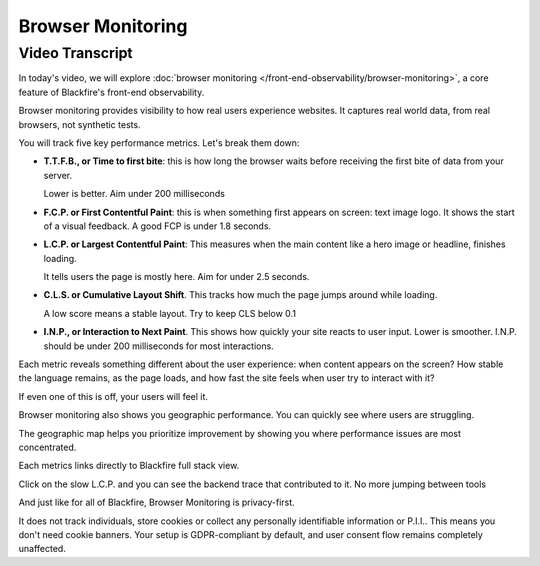 Browser Monitoring
==================

.. include-twig:: `youtube-iframe`
    :title: Introduction to Browser Monitoring
    :src: https://www.youtube-nocookie.com/embed/haPjWc2rZXU?rel=0&showinfo=0&modestbranding=1&autoplay=0
    :width: 700px
    :height: 394px

Video Transcript
----------------

In today's video, we will explore :doc:`browser monitoring </front-end-observability/browser-monitoring>`,
a core feature of Blackfire's front-end observability.

Browser monitoring provides visibility to how real users experience websites.
It captures real world data, from real browsers, not synthetic tests.

You will track five key performance metrics. Let's break them down:

- **T.T.F.B., or Time to first bite**: this is how long the browser waits before
  receiving the first bite of data from your server.

  Lower is better. Aim under 200 milliseconds
- **F.C.P. or First Contentful Paint**: this is when something first appears on
  screen: text image logo. It shows the start of a visual feedback. A good FCP
  is under 1.8 seconds.
- **L.C.P. or Largest Contentful Paint**: This measures when the main content
  like a hero image or headline, finishes loading.

  It tells users the page is mostly here. Aim for under 2.5 seconds.
- **C.L.S. or Cumulative Layout Shift**. This tracks how much the page jumps
  around while loading.

  A low score means a stable layout. Try to keep CLS below 0.1
- **I.N.P., or Interaction to Next Paint**. This shows how quickly your site
  reacts to user input. Lower is smoother. I.N.P. should be under 200
  milliseconds for most interactions.

Each metric reveals something different about the user experience: when content
appears on the screen? How stable the language remains, as the page loads, and
how fast the site feels when user try to interact with it?

If even one of this is off, your users will feel it.

Browser monitoring also shows you geographic performance. You can quickly see
where users are struggling.

The geographic map helps you prioritize improvement by showing you where
performance issues are most concentrated.

Each metrics links directly to Blackfire full stack view.

Click on the slow L.C.P. and you can see the backend trace that contributed to
it. No more jumping between tools

And just like for all of Blackfire, Browser Monitoring is privacy-first.

It does not track individuals, store cookies or collect any personally
identifiable information or P.I.I.. This means you don't need cookie banners.
Your setup is GDPR-compliant by default, and user consent flow remains
completely unaffected.
